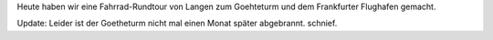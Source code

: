 .. title: Tour zum Goetheturm
.. slug: tour-zum-goetheturm
.. date: 2017-09-03 18:41:57 UTC+01:00
.. tags: Frankfurt, Fahrrad, Ausflug, Flughafen, Freizeit
.. category: Ausflug
.. link: 
.. description: 
.. type: text

Heute haben wir eine Fahrrad-Rundtour von Langen zum Goehteturm und dem
Frankfurter Flughafen gemacht. 

.. image:: /images/2017-09-03-Goetheturm.jpg

Update: Leider ist der Goetheturm nicht mal einen Monat später
abgebrannt. schnief.
